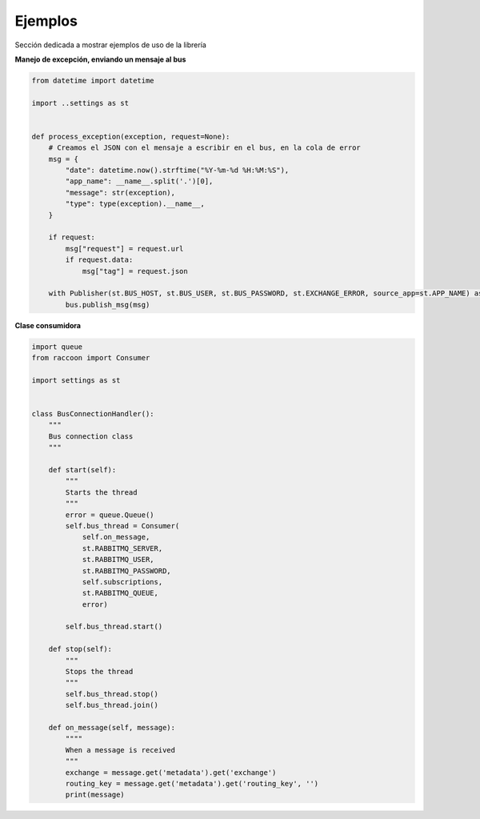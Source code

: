 Ejemplos
========

Sección dedicada a mostrar ejemplos de uso de la librería

**Manejo de excepción, enviando un mensaje al bus**

.. code-block:: python

    from datetime import datetime

    import ..settings as st


    def process_exception(exception, request=None):
        # Creamos el JSON con el mensaje a escribir en el bus, en la cola de error
        msg = {
            "date": datetime.now().strftime("%Y-%m-%d %H:%M:%S"),
            "app_name": __name__.split('.')[0],
            "message": str(exception),
            "type": type(exception).__name__,
        }

        if request:
            msg["request"] = request.url
            if request.data:
                msg["tag"] = request.json

        with Publisher(st.BUS_HOST, st.BUS_USER, st.BUS_PASSWORD, st.EXCHANGE_ERROR, source_app=st.APP_NAME) as bus:
            bus.publish_msg(msg)


**Clase consumidora**

.. code-block:: python

    import queue
    from raccoon import Consumer

    import settings as st


    class BusConnectionHandler():
        """
        Bus connection class
        """

        def start(self):
            """
            Starts the thread
            """
            error = queue.Queue()
            self.bus_thread = Consumer(
                self.on_message,
                st.RABBITMQ_SERVER,
                st.RABBITMQ_USER,
                st.RABBITMQ_PASSWORD,
                self.subscriptions,
                st.RABBITMQ_QUEUE,
                error)

            self.bus_thread.start()

        def stop(self):
            """
            Stops the thread
            """
            self.bus_thread.stop()
            self.bus_thread.join()

        def on_message(self, message):
            """"
            When a message is received
            """
            exchange = message.get('metadata').get('exchange')
            routing_key = message.get('metadata').get('routing_key', '')
            print(message)

